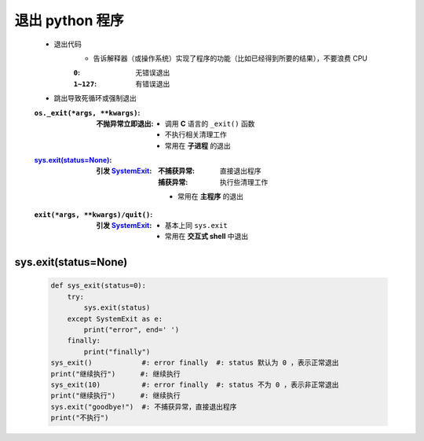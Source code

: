 退出 python 程序
===============
    - 退出代码
        - 告诉解释器（或操作系统）实现了程序的功能（比如已经得到所要的结果），不要浪费 CPU
        :``0``:     无错误退出
        :``1~127``: 有错误退出
    - 跳出导致死循环或强制退出
    :``os._exit(*args, **kwargs)``:
        :不抛异常立即退出:
            - 调用 **C** 语言的 ``_exit()`` 函数
            - 不执行相关清理工作
            - 常用在 **子进程** 的退出
    :`sys.exit(status=None)`_:
        :引发 `SystemExit <异常树.rst>`_:
            :不捕获异常: 直接退出程序
            :捕获异常:   执行些清理工作
            - 常用在 **主程序** 的退出
    :``exit(*args, **kwargs)/quit()``:
        :引发 `SystemExit <异常树.rst>`_:
            - 基本上同 ``sys.exit``
            - 常用在 **交互式 shell** 中退出


sys.exit(status=None)
---------------------
   .. code-block:: python

        def sys_exit(status=0):
            try:
                sys.exit(status)
            except SystemExit as e:
                print("error", end=' ')
            finally:
                print("finally")
        sys_exit()            #: error finally  #: status 默认为 0 ，表示正常退出
        print("继续执行")      #: 继续执行
        sys_exit(10)          #: error finally  #: status 不为 0 ，表示非正常退出
        print("继续执行")      #: 继续执行
        sys.exit("goodbye!")  #: 不捕获异常，直接退出程序
        print("不执行")